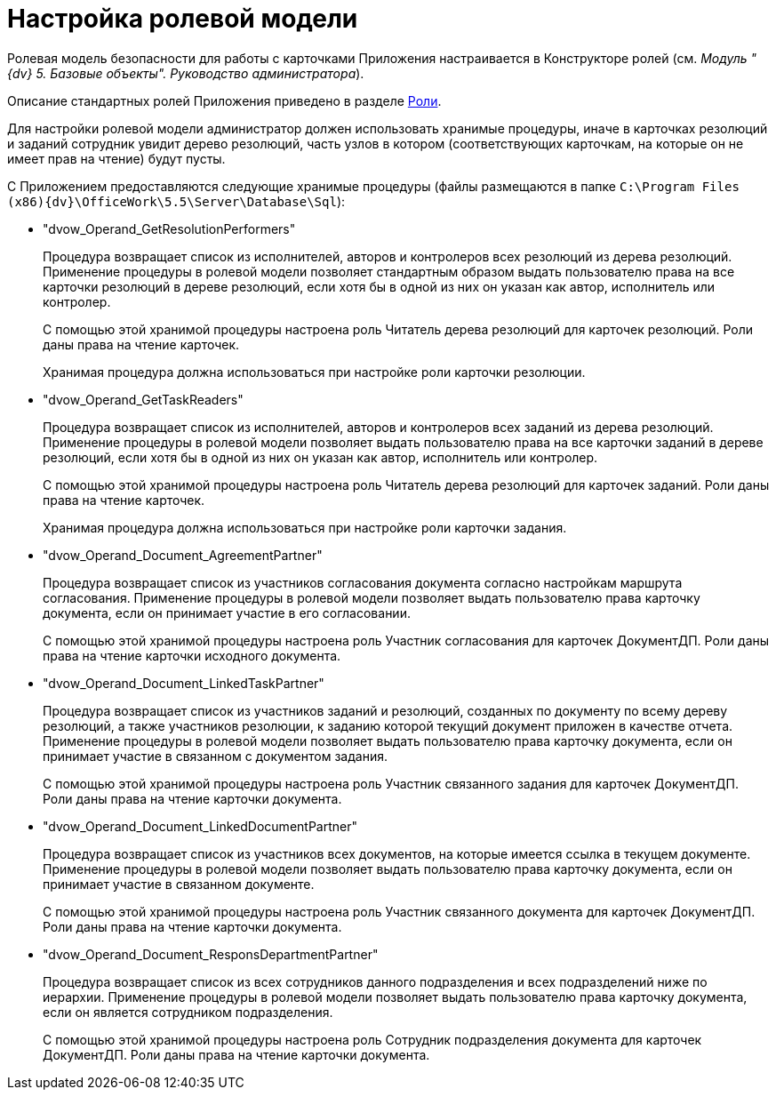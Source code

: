= Настройка ролевой модели

Ролевая модель безопасности для работы с карточками Приложения настраивается в Конструкторе ролей (см. _Модуль "{dv} 5. Базовые объекты". Руководство администратора_).

Описание стандартных ролей Приложения приведено в разделе xref:Role_model.adoc[Роли].

Для настройки ролевой модели администратор должен использовать хранимые процедуры, иначе в карточках резолюций и заданий сотрудник увидит дерево резолюций, часть узлов в котором (соответствующих карточкам, на которые он не имеет прав на чтение) будут пусты.

С Приложением предоставляются следующие хранимые процедуры (файлы размещаются в папке `C:\Program Files (x86)\{dv}\OfficeWork\5.5\Server\Database\Sql`):

* "dvow_Operand_GetResolutionPerformers"
+
Процедура возвращает список из исполнителей, авторов и контролеров всех резолюций из дерева резолюций. Применение процедуры в ролевой модели позволяет стандартным образом выдать пользователю права на все карточки резолюций в дереве резолюций, если хотя бы в одной из них он указан как автор, исполнитель или контролер.
+
С помощью этой хранимой процедуры настроена роль Читатель дерева резолюций для карточек резолюций. Роли даны права на чтение карточек.
+
Хранимая процедура должна использоваться при настройке роли карточки резолюции.
* "dvow_Operand_GetTaskReaders"
+
Процедура возвращает список из исполнителей, авторов и контролеров всех заданий из дерева резолюций. Применение процедуры в ролевой модели позволяет выдать пользователю права на все карточки заданий в дереве резолюций, если хотя бы в одной из них он указан как автор, исполнитель или контролер.
+
С помощью этой хранимой процедуры настроена роль Читатель дерева резолюций для карточек заданий. Роли даны права на чтение карточек.
+
Хранимая процедура должна использоваться при настройке роли карточки задания.
* "dvow_Operand_Document_AgreementPartner"
+
Процедура возвращает список из участников согласования документа согласно настройкам маршрута согласования. Применение процедуры в ролевой модели позволяет выдать пользователю права карточку документа, если он принимает участие в его согласовании.
+
С помощью этой хранимой процедуры настроена роль Участник согласования для карточек ДокументДП. Роли даны права на чтение карточки исходного документа.
* "dvow_Operand_Document_LinkedTaskPartner"
+
Процедура возвращает список из участников заданий и резолюций, созданных по документу по всему дереву резолюций, а также участников резолюции, к заданию которой текущий документ приложен в качестве отчета. Применение процедуры в ролевой модели позволяет выдать пользователю права карточку документа, если он принимает участие в связанном с документом задания.
+
С помощью этой хранимой процедуры настроена роль Участник связанного задания для карточек ДокументДП. Роли даны права на чтение карточки документа.
* "dvow_Operand_Document_LinkedDocumentPartner"
+
Процедура возвращает список из участников всех документов, на которые имеется ссылка в текущем документе. Применение процедуры в ролевой модели позволяет выдать пользователю права карточку документа, если он принимает участие в связанном документе.
+
С помощью этой хранимой процедуры настроена роль Участник связанного документа для карточек ДокументДП. Роли даны права на чтение карточки документа.
* "dvow_Operand_Document_ResponsDepartmentPartner"
+
Процедура возвращает список из всех сотрудников данного подразделения и всех подразделений ниже по иерархии. Применение процедуры в ролевой модели позволяет выдать пользователю права карточку документа, если он является сотрудником подразделения.
+
С помощью этой хранимой процедуры настроена роль Сотрудник подразделения документа для карточек ДокументДП. Роли даны права на чтение карточки документа.
